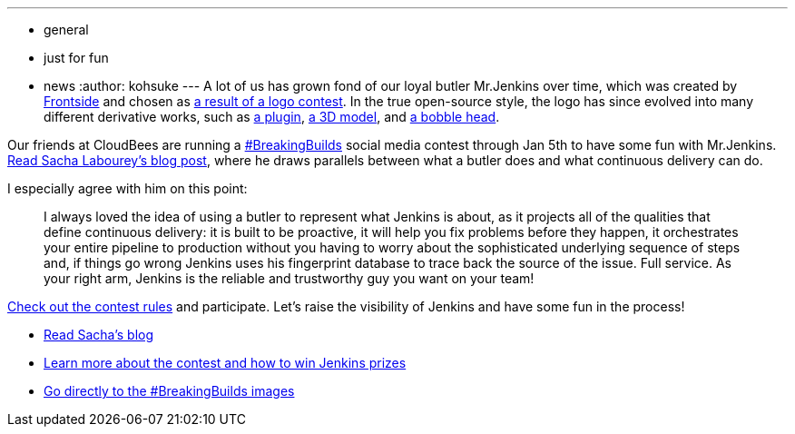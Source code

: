 ---
:layout: post
:title: "#BreakingBuilds"
:nodeid: 517
:created: 1418858158
:tags:
  - general
  - just for fun
  - news
:author: kohsuke
---
A lot of us has grown fond of our loyal butler Mr.Jenkins over time, which was created by https://frontside.io/[Frontside] and chosen as https://jenkins-ci.org/content/the-polls-are-open-for-the-jenkins-logo-contest[a result of a logo contest]. In the true open-source style, the logo has since evolved into many different derivative works, such as https://wiki.jenkins.io/display/JENKINS/Emotional+Jenkins+Plugin[a plugin], https://jenkins-ci.org/content/jenkins-figure-available-shapeways[a 3D model], and https://jenkins-ci.org/content/behind-scenes-jenkins-user-conference-palo-alto[a bobble head]. +

Our friends at CloudBees are running a https://twitter.com/search?q=%23BreakingBuilds[#BreakingBuilds] social media contest through Jan 5th to have some fun with Mr.Jenkins. https://ow.ly/FbZDb[Read Sacha Labourey's blog post], where he draws parallels between what a butler does and what continuous delivery can do. +

I especially agree with him on this point: +

____
I always loved the idea of using a butler to represent what Jenkins is about, as it projects all of the qualities that define continuous delivery: it is built to be proactive, it will help you fix problems before they happen, it orchestrates your entire pipeline to production without you having to worry about the sophisticated underlying sequence of steps and, if things go wrong Jenkins uses his fingerprint database to trace back the source of the issue. Full service. As your right arm, Jenkins is the reliable and trustworthy guy you want on your team! +
____


https://ow.ly/FdEBD[Check out the contest rules] and participate. Let's raise the visibility of Jenkins and have some fun in the process! +

* https://ow.ly/FbZDb[Read Sacha's blog] +
* https://ow.ly/FdEBD[Learn more about the contest and how to win Jenkins prizes] +
* https://ow.ly/FeOOU[Go directly to the #BreakingBuilds images] +

